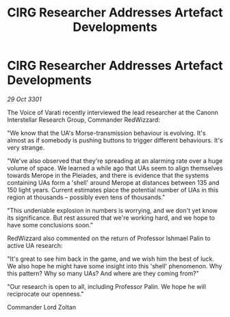 :PROPERTIES:
:ID:       9c7fb017-70ff-4de8-aa1d-b270ed11b17f
:END:
#+title: CIRG Researcher Addresses Artefact Developments
#+filetags: :galnet:

* CIRG Researcher Addresses Artefact Developments

/29 Oct 3301/

The Voice of Varati recently interviewed the lead researcher at the Canonn Interstellar Research Group, Commander RedWizzard: 

"We know that the UA's Morse-transmission behaviour is evolving. It's almost as if somebody is pushing buttons to trigger different behaviours. It's very strange. 

"We've also observed that they're spreading at an alarming rate over a huge volume of space. We learned a while ago that UAs seem to align themselves towards Merope in the Pleiades, and there is evidence that the systems containing UAs form a 'shell' around Merope at distances between 135 and 150 light years. Current estimates place the potential number of UAs in this region at thousands – possibly even tens of thousands." 

"This undeniable explosion in numbers is worrying, and we don't yet know its significance. But rest assured that we're working hard, and we hope to have some conclusions soon." 

RedWizzard also commented on the return of Professor Ishmael Palin to active UA research: 

"It's great to see him back in the game, and we wish him the best of luck. We also hope he might have some insight into this 'shell' phenomenon. Why this pattern? Why so many UAs? And where are they coming from?" 

"Our research is open to all, including Professor Palin. We hope he will reciprocate our openness." 

Commander Lord Zoltan
